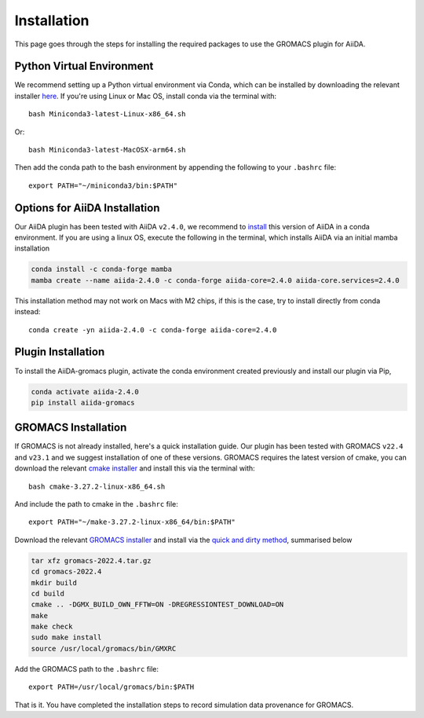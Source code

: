 ============
Installation
============

This page goes through the steps for installing the required packages to use the GROMACS plugin for AiiDA.

Python Virtual Environment
++++++++++++++++++++++++++

We recommend setting up a Python virtual environment via Conda, which can be installed by downloading the relevant installer `here <https://docs.conda.io/en/latest/miniconda.html>`_.
If you're using Linux or Mac OS, install conda via the terminal with::

    bash Miniconda3-latest-Linux-x86_64.sh

Or::

    bash Miniconda3-latest-MacOSX-arm64.sh

Then add the conda path to the bash environment by appending the following to your ``.bashrc`` file::

    export PATH="~/miniconda3/bin:$PATH"

Options for AiiDA Installation
++++++++++++++++++++++++++++++

Our AiiDA plugin has been tested with AiiDA ``v2.4.0``, we recommend to `install <https://aiida.readthedocs.io/projects/aiida-core/en/v2.4.0/intro/install_conda.html#intro-get-started-conda-install>`_ this version of AiiDA in a conda environment. If you are using a linux OS, execute the following in the terminal, which installs AiiDA via an initial mamba installation

.. code-block:: bash

    conda install -c conda-forge mamba
    mamba create --name aiida-2.4.0 -c conda-forge aiida-core=2.4.0 aiida-core.services=2.4.0

This installation method may not work on Macs with M2 chips, if this is the case, try to install directly from conda instead::

    conda create -yn aiida-2.4.0 -c conda-forge aiida-core=2.4.0

Plugin Installation
+++++++++++++++++++

To install the AiiDA-gromacs plugin, activate the conda environment created previously and install our plugin via Pip,

.. code-block:: bash

    conda activate aiida-2.4.0
    pip install aiida-gromacs

GROMACS Installation
++++++++++++++++++++

If GROMACS is not already installed, here's a quick installation guide. Our plugin has been tested with GROMACS ``v22.4`` and ``v23.1`` and we suggest installation of one of these versions. GROMACS requires the latest version of cmake, you can download the relevant `cmake installer <https://cmake.org/download/>`_ and install this via the terminal with::

    bash cmake-3.27.2-linux-x86_64.sh

And include the path to cmake in the ``.bashrc`` file::

    export PATH="~/make-3.27.2-linux-x86_64/bin:$PATH"

Download the relevant `GROMACS installer <https://manual.gromacs.org/documentation/>`_  and install via the `quick and dirty method <https://manual.gromacs.org/documentation/current/install-guide/index.html#>`_, summarised below

.. code-block:: bash

    tar xfz gromacs-2022.4.tar.gz
    cd gromacs-2022.4
    mkdir build
    cd build
    cmake .. -DGMX_BUILD_OWN_FFTW=ON -DREGRESSIONTEST_DOWNLOAD=ON
    make
    make check
    sudo make install
    source /usr/local/gromacs/bin/GMXRC

Add the GROMACS path to the ``.bashrc`` file::

    export PATH=/usr/local/gromacs/bin:$PATH

That is it. You have completed the installation steps to record simulation data provenance for GROMACS.
